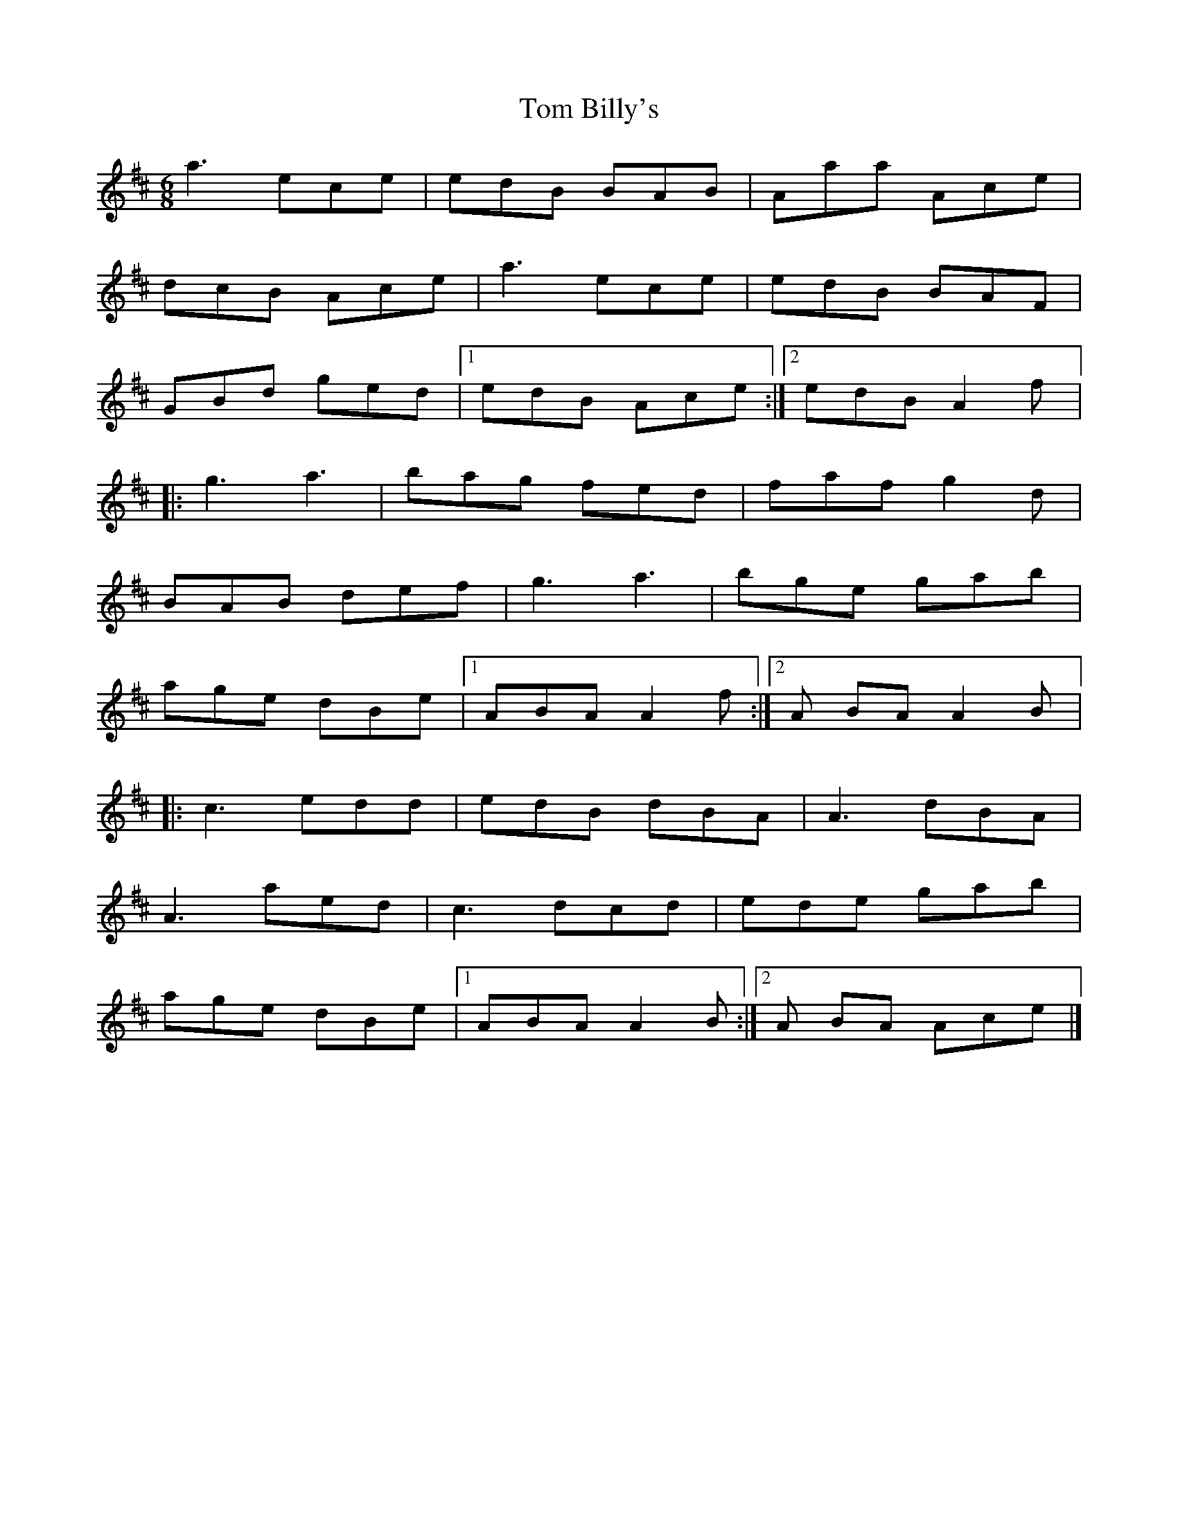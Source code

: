 X:238
T:Tom Billy's
R:jig
M:6/8
L:1/8
K: Amix
a3 ece | edB BAB | Aaa Ace |
dcB Ace | a3 ece | edB BAF |
GBd ged |1 edB Ace :|2 edB A2f |:
 g3 a3| bag fed | faf g2d |
BAB def | g3 a3| bge gab |
age dBe |1 ABA A2f :|2 A BA A2B |:
 c3 edd | edB dBA | A3 dBA |
A3 aed | c3 dcd | ede gab |
age dBe |1 ABA A2B :|2 A BA Ace |]
